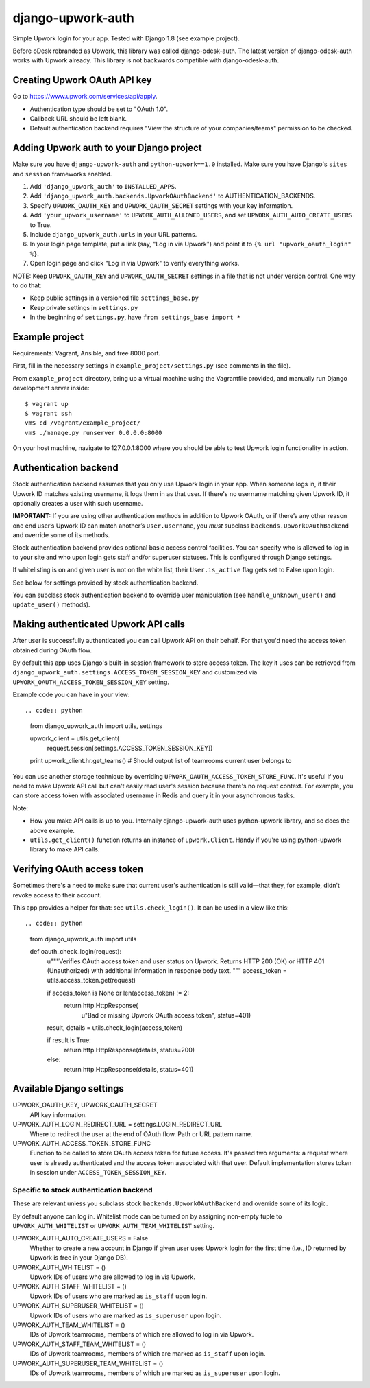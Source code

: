django-upwork-auth
==================

Simple Upwork login for your app. Tested with Django 1.8 (see example project).

Before oDesk rebranded as Upwork, this library was called django-odesk-auth.
The latest version of django-odesk-auth works with Upwork already.
This library is not backwards compatible with django-odesk-auth.


Creating Upwork OAuth API key
-----------------------------

Go to https://www.upwork.com/services/api/apply.

* Authentication type should be set to "OAuth 1.0".
* Callback URL should be left blank.
* Default authentication backend requires
  "View the structure of your companies/teams" permission to be checked.


Adding Upwork auth to your Django project
-----------------------------------------

Make sure you have ``django-upwork-auth`` and ``python-upwork==1.0`` installed.
Make sure you have Django's ``sites`` and ``session`` frameworks enabled.

1. Add ``'django_upwork_auth'`` to ``INSTALLED_APPS``.

2. Add ``'django_upwork_auth.backends.UpworkOAuthBackend'``
   to AUTHENTICATION_BACKENDS.

3. Specify ``UPWORK_OAUTH_KEY`` and ``UPWORK_OAUTH_SECRET`` settings
   with your key information.

4. Add ``'your_upwork_username'`` to ``UPWORK_AUTH_ALLOWED_USERS``,
   and set ``UPWORK_AUTH_AUTO_CREATE_USERS`` to True.

5. Include ``django_upwork_auth.urls`` in your URL patterns.

6. In your login page template, put a link (say, "Log in via Upwork")
   and point it to ``{% url "upwork_oauth_login" %}``.

7. Open login page and click "Log in via Upwork" to verify everything works.

NOTE:
Keep ``UPWORK_OAUTH_KEY`` and ``UPWORK_OAUTH_SECRET`` settings
in a file that is not under version control. One way to do that:

* Keep public settings in a versioned file ``settings_base.py``
* Keep private settings in ``settings.py``
* In the beginning of ``settings.py``, have ``from settings_base import *``


Example project
---------------

Requirements: Vagrant, Ansible, and free 8000 port.

First, fill in the necessary settings in ``example_project/settings.py``
(see comments in the file).

From ``example_project`` directory, bring up a virtual machine
using the Vagrantfile provided, and manually run Django development server inside::

    $ vagrant up
    $ vagrant ssh
    vm$ cd /vagrant/example_project/
    vm$ ./manage.py runserver 0.0.0.0:8000

On your host machine, navigate to 127.0.0.1:8000 where you should be able
to test Upwork login functionality in action.


Authentication backend
----------------------

Stock authentication backend assumes that you only use Upwork login in your app.
When someone logs in, if their Upwork ID matches existing username, it logs
them in as that user. If there's no username matching given Upwork ID, it optionally
creates a user with such username.

**IMPORTANT:**
If you are using other authentication methods
in addition to Upwork OAuth, or if there’s any other reason
one end user’s Upwork ID can match another’s ``User.username``,
you *must* subclass ``backends.UpworkOAuthBackend`` and override
some of its methods.

Stock authentication backend provides optional basic access control facilities.
You can specify who is allowed to log in to your site and who upon login gets
staff and/or superuser statuses. This is configured through Django settings.

If whitelisting is on and given user is not on the white list, their
``User.is_active`` flag gets set to False upon login.

See below for settings provided by stock authentication backend.

You can subclass stock authentication backend to override user manipulation
(see ``handle_unknown_user()`` and ``update_user()`` methods).


Making authenticated Upwork API calls
-------------------------------------

After user is successfully authenticated you can call Upwork API on their behalf.
For that you'd need the access token obtained during OAuth flow.

By default this app uses Django's built-in session framework to store
access token. The key it uses can be retrieved from
``django_upwork_auth.settings.ACCESS_TOKEN_SESSION_KEY``
and customized via ``UPWORK_OAUTH_ACCESS_TOKEN_SESSION_KEY`` setting.

Example code you can have in your view::

.. code:: python

    from django_upwork_auth import utils, settings

    upwork_client = utils.get_client(
        request.session[settings.ACCESS_TOKEN_SESSION_KEY])

    print upwork_client.hr.get_teams()
    # Should output list of teamrooms current user belongs to

You can use another storage technique by overriding
``UPWORK_OAUTH_ACCESS_TOKEN_STORE_FUNC``. It's useful if you need to make Upwork API call
but can't easily read user's session because there's no request context.
For example, you can store access token with associated username in Redis
and query it in your asynchronous tasks.

Note:

* How you make API calls is up to you. Internally django-upwork-auth
  uses python-upwork library, and so does the above example.

* ``utils.get_client()`` function returns an instance of ``upwork.Client``.
  Handy if you're using python-upwork library to make API calls.


Verifying OAuth access token
----------------------------

Sometimes there's a need to make sure that current user's authentication
is still valid—that they, for example, didn't revoke access to their account.

This app provides a helper for that: see ``utils.check_login()``.
It can be used in a view like this::

.. code:: python

    from django_upwork_auth import utils

    def oauth_check_login(request):
        u"""Verifies OAuth access token and user status on Upwork.
        Returns HTTP 200 (OK) or HTTP 401 (Unauthorized)
        with additional information in response body text.
        """
        access_token = utils.access_token.get(request)

        if access_token is None or len(access_token) != 2:
            return http.HttpResponse(
                u"Bad or missing Upwork OAuth access token", status=401)

        result, details = utils.check_login(access_token)

        if result is True:
            return http.HttpResponse(details, status=200)
        else:
            return http.HttpResponse(details, status=401)


Available Django settings
-------------------------

UPWORK_OAUTH_KEY, UPWORK_OAUTH_SECRET
  API key information.

UPWORK_AUTH_LOGIN_REDIRECT_URL = settings.LOGIN_REDIRECT_URL
  Where to redirect the user at the end of OAuth flow.
  Path or URL pattern name.

UPWORK_AUTH_ACCESS_TOKEN_STORE_FUNC
  Function to be called to store OAuth access token for future access.
  It's passed two arguments: a request where user is already
  authenticated and the access token associated with that user.
  Default implementation stores token in session under ``ACCESS_TOKEN_SESSION_KEY``.


Specific to stock authentication backend
~~~~~~~~~~~~~~~~~~~~~~~~~~~~~~~~~~~~~~~~

These are relevant unless you subclass stock ``backends.UpworkOAuthBackend`` and override
some of its logic.

By default anyone can log in. Whitelist mode can be turned on by assigning non-empty tuple
to ``UPWORK_AUTH_WHITELIST`` or ``UPWORK_AUTH_TEAM_WHITELIST`` setting.

UPWORK_AUTH_AUTO_CREATE_USERS = False
  Whether to create a new account in Django if given user uses Upwork login
  for the first time (i.e., ID returned by Upwork is free in your Django DB).

UPWORK_AUTH_WHITELIST = ()  
  Upwork IDs of users who are allowed to log in via Upwork.

UPWORK_AUTH_STAFF_WHITELIST = ()  
  Upwork IDs of users who are marked as ``is_staff`` upon login.

UPWORK_AUTH_SUPERUSER_WHITELIST = ()  
  Upwork IDs of users who are marked as ``is_superuser`` upon login.

UPWORK_AUTH_TEAM_WHITELIST = ()  
  IDs of Upwork teamrooms, members of which are allowed to log in via Upwork.

UPWORK_AUTH_STAFF_TEAM_WHITELIST = ()  
  IDs of Upwork teamrooms, members of which are marked as ``is_staff`` upon login.

UPWORK_AUTH_SUPERUSER_TEAM_WHITELIST = ()  
  IDs of Upwork teamrooms, members of which are marked as ``is_superuser`` upon login.
